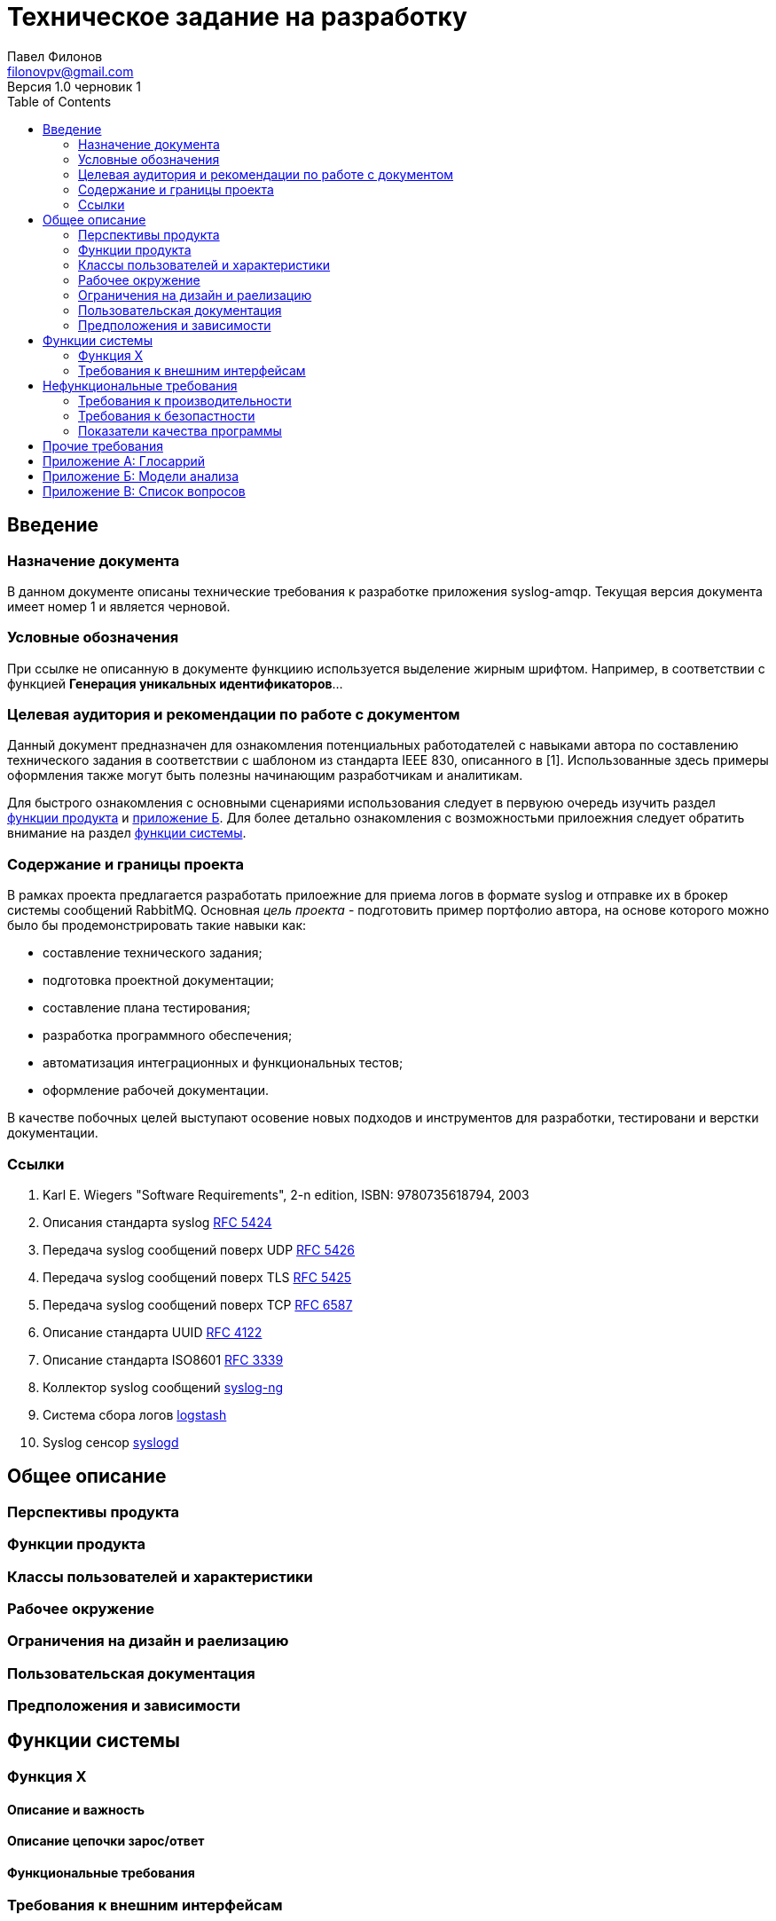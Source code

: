 = Техническое задание на разработку
Павел Филонов <filonovpv@gmail.com>
Версия 1.0 черновик 1 
:toc:

== Введение

=== Назначение документа
В данном документе описаны технические требования к разработке приложения syslog-amqp. Текущая версия документа имеет номер 1 и является черновой.

=== Условные обозначения
При ссылке не описанную в документе функциию используется выделение жирным шрифтом. Например, в соответствии с функцией *Генерация уникальных идентификаторов*...

=== Целевая аудитория и рекомендации по работе с документом

Данный документ предназначен для ознакомления потенциальных работодателей с навыками автора по составлению технического задания в соответствии с шаблоном из стандарта IEEE 830, описанного в [1]. Использованные здесь примеры оформления также могут быть полезны начинающим разработчикам и аналитикам.

Для быстрого ознакомления с основными сценариями использования следует в первуюю очередь изучить раздел <<product_features, функции продукта>> и <<appendix-b, приложение Б>>. Для более детально ознакомления с возможностьми прилоежния следует обратить внимание на раздел <<system-features, функции системы>>.

=== Содержание и границы проекта

В рамках проекта предлагается разработать прилоежние для приема логов в формате syslog и отправке их в брокер системы сообщений RabbitMQ. Основная _цель проекта_ - подготовить пример портфолио автора, на основе которого можно было бы продемонстрировать такие навыки как:

    * составление технического задания;
    * подготовка проектной документации;
    * составление плана тестирования;
    * разработка программного обеспечения;
    * автоматизация интеграционных и функциональных тестов;
    * оформление рабочей документации.

В качестве побочных целей выступают осовение новых подходов и инструментов для разработки, тестировани и верстки документации.

=== Ссылки

. Karl E. Wiegers "Software Requirements", 2-n edition, ISBN: 9780735618794, 2003
. Описания стандарта syslog https://tools.ietf.org/html/rfc5424[RFC 5424]
. Передача syslog сообщений поверх UDP https://tools.ietf.org/html/rfc5426[RFC 5426]
. Передача syslog сообщений поверх TLS https://tools.ietf.org/html/rfc5425[RFC 5425]
. Передача syslog сообщений поверх TCP https://tools.ietf.org/html/rfc6587[RFC 6587]
. Описание стандарта UUID https://www.ietf.org/rfc/rfc4122.txt[RFC 4122]
. Описание стандарта ISO8601 https://www.ietf.org/rfc/rfc3339.txt[RFC 3339]
. Коллектор syslog сообщений https://syslog-ng.org[syslog-ng]
. Система сбора логов http://logstash.net[logstash]
. Syslog сенсор http://www.opennet.ru/man.shtml?topic=syslogd&category=8[syslogd]

== Общее описание

=== Перспективы продукта

[[product_features]]
=== Функции продукта

=== Классы пользователей и характеристики

=== Рабочее окружение

=== Ограничения на дизайн и раелизацию

=== Пользовательская документация

=== Предположения и зависимости

[[system-features]]
== Функции системы

=== Функция X

==== Описание и важность

==== Описание цепочки зарос/ответ

==== Функциональные требования

=== Требования к внешним интерфейсам

==== Пользовательский интерфейс

==== Аппаратные интерфейсы

==== Программные интерфейсы

==== Интерфейсы связей

== Нефункциональные требования

=== Требования к производительности

=== Требования к безопастности

=== Показатели качества программы

== Прочие требования

== Приложение А: Глосаррий

|===================
| syslog     | стандарт сетевого протокола передачи лог сообщений
| сенсор     | программа, которая регистрирует событие и оиправляет syslog сообщение
| коллектор  | программа, которая собирает данные в пасивном режиме с сенсоров
| TCP        | сетевой протокол транспортного уровеня с подтверждением доставки
| UDP        | сетевой протокол транспортного уровня без подтверждения доставки
| TLS        | криптографический сетевой протокол, работающий поверх TCP
| UUID       | стандарт идентификации
| ISO8601    | стандарт кодирования времени
|===================

[[appendix-b]]
== Приложение Б: Модели анализа

== Приложение В: Список вопросов

